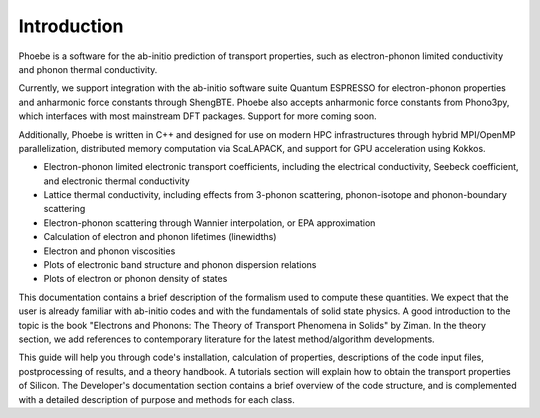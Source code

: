 Introduction
============

Phoebe is a software for the ab-initio prediction of transport properties, such as electron-phonon limited conductivity and phonon thermal conductivity.

Currently, we support integration with the ab-initio software suite Quantum ESPRESSO for electron-phonon properties and anharmonic force constants through ShengBTE. Phoebe also accepts anharmonic force constants from Phono3py, which interfaces with most mainstream DFT packages. Support for more coming soon.

Additionally, Phoebe is written in C++ and designed for use on modern HPC infrastructures through hybrid MPI/OpenMP parallelization, distributed memory computation via ScaLAPACK, and support for GPU acceleration using Kokkos.

.. raw:: html

  <h3>Features:</h3>

* Electron-phonon limited electronic transport coefficients, including the electrical conductivity, Seebeck coefficient, and electronic thermal conductivity

* Lattice thermal conductivity, including effects from 3-phonon scattering, phonon-isotope and phonon-boundary scattering

* Electron-phonon scattering through Wannier interpolation, or EPA approximation

* Calculation of electron and phonon lifetimes (linewidths)

* Electron and phonon viscosities

* Plots of electronic band structure and phonon dispersion relations

* Plots of electron or phonon density of states

This documentation contains a brief description of the formalism used to compute these quantities. We expect that the user is already familiar with ab-initio codes and with the fundamentals of solid state physics. A good introduction to the topic is the book "Electrons and Phonons: The Theory of Transport Phenomena in Solids" by Ziman. In the theory section, we add references to contemporary literature for the latest method/algorithm developments.

This guide will help you through code's installation, calculation of properties, descriptions of the code input files, postprocessing of results, and a theory handbook. A tutorials section will explain how to obtain the transport properties of Silicon. The Developer's documentation section contains a brief overview of the code structure, and is complemented with a detailed description of purpose and methods for each class.
